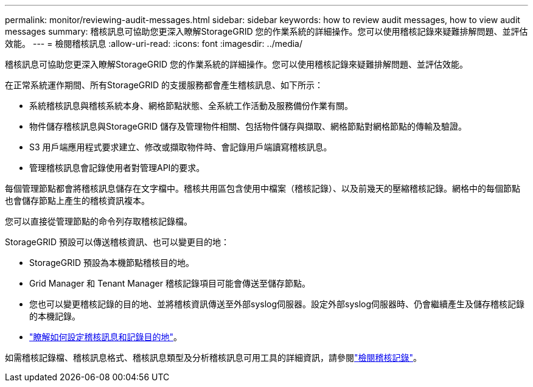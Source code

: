 ---
permalink: monitor/reviewing-audit-messages.html 
sidebar: sidebar 
keywords: how to review audit messages, how to view audit messages 
summary: 稽核訊息可協助您更深入瞭解StorageGRID 您的作業系統的詳細操作。您可以使用稽核記錄來疑難排解問題、並評估效能。 
---
= 檢閱稽核訊息
:allow-uri-read: 
:icons: font
:imagesdir: ../media/


[role="lead"]
稽核訊息可協助您更深入瞭解StorageGRID 您的作業系統的詳細操作。您可以使用稽核記錄來疑難排解問題、並評估效能。

在正常系統運作期間、所有StorageGRID 的支援服務都會產生稽核訊息、如下所示：

* 系統稽核訊息與稽核系統本身、網格節點狀態、全系統工作活動及服務備份作業有關。
* 物件儲存稽核訊息與StorageGRID 儲存及管理物件相關、包括物件儲存與擷取、網格節點對網格節點的傳輸及驗證。
* S3 用戶端應用程式要求建立、修改或擷取物件時、會記錄用戶端讀寫稽核訊息。
* 管理稽核訊息會記錄使用者對管理API的要求。


每個管理節點都會將稽核訊息儲存在文字檔中。稽核共用區包含使用中檔案（稽核記錄）、以及前幾天的壓縮稽核記錄。網格中的每個節點也會儲存節點上產生的稽核資訊複本。

您可以直接從管理節點的命令列存取稽核記錄檔。

StorageGRID 預設可以傳送稽核資訊、也可以變更目的地：

* StorageGRID 預設為本機節點稽核目的地。
* Grid Manager 和 Tenant Manager 稽核記錄項目可能會傳送至儲存節點。
* 您也可以變更稽核記錄的目的地、並將稽核資訊傳送至外部syslog伺服器。設定外部syslog伺服器時、仍會繼續產生及儲存稽核記錄的本機記錄。
* link:../monitor/configure-audit-messages.html["瞭解如何設定稽核訊息和記錄目的地"]。


如需稽核記錄檔、稽核訊息格式、稽核訊息類型及分析稽核訊息可用工具的詳細資訊，請參閱link:../audit/index.html["檢閱稽核記錄"]。
